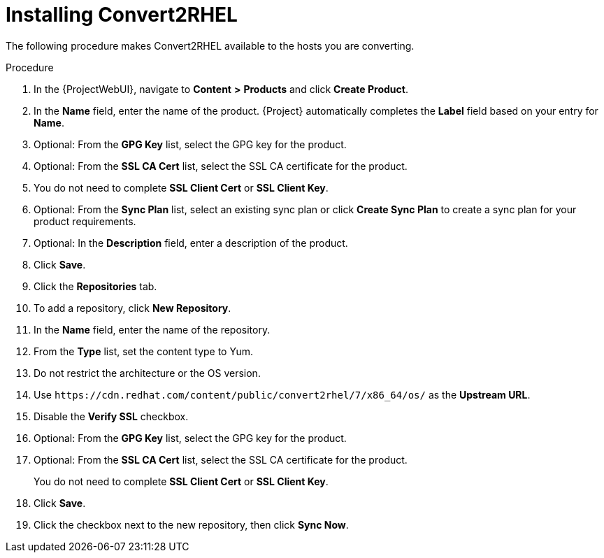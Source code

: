 [id="installing-convert2rhel_{context}"]
= Installing Convert2RHEL

The following procedure makes Convert2RHEL available to the hosts you are converting.

.Procedure
. In the {ProjectWebUI}, navigate to *Content* *>* *Products* and click *Create Product*.
. In the *Name* field, enter the name of the product.
{Project} automatically completes the *Label* field based on your entry for *Name*.
. Optional: From the *GPG Key* list, select the GPG key for the product.
. Optional: From the *SSL CA Cert* list, select the SSL CA certificate for the product.
. You do not need to complete *SSL Client Cert* or *SSL Client Key*.
. Optional: From the *Sync Plan* list, select an existing sync plan or click *Create Sync Plan* to create a sync plan for your product requirements.
. Optional: In the *Description* field, enter a description of the product.
. Click *Save*.
. Click the *Repositories* tab.
. To add a repository, click *New Repository*.
. In the *Name* field, enter the name of the repository.
. From the *Type* list, set the content type to Yum.
. Do not restrict the architecture or the OS version.
. Use `\https://cdn.redhat.com/content/public/convert2rhel/7/x86_64/os/` as the *Upstream URL*.
. Disable the *Verify SSL* checkbox.
. Optional: From the *GPG Key* list, select the GPG key for the product.
. Optional: From the *SSL CA Cert* list, select the SSL CA certificate for the product.
+
You do not need to complete *SSL Client Cert* or *SSL Client Key*.
. Click *Save*.
. Click the checkbox next to the new repository, then click *Sync Now*.
